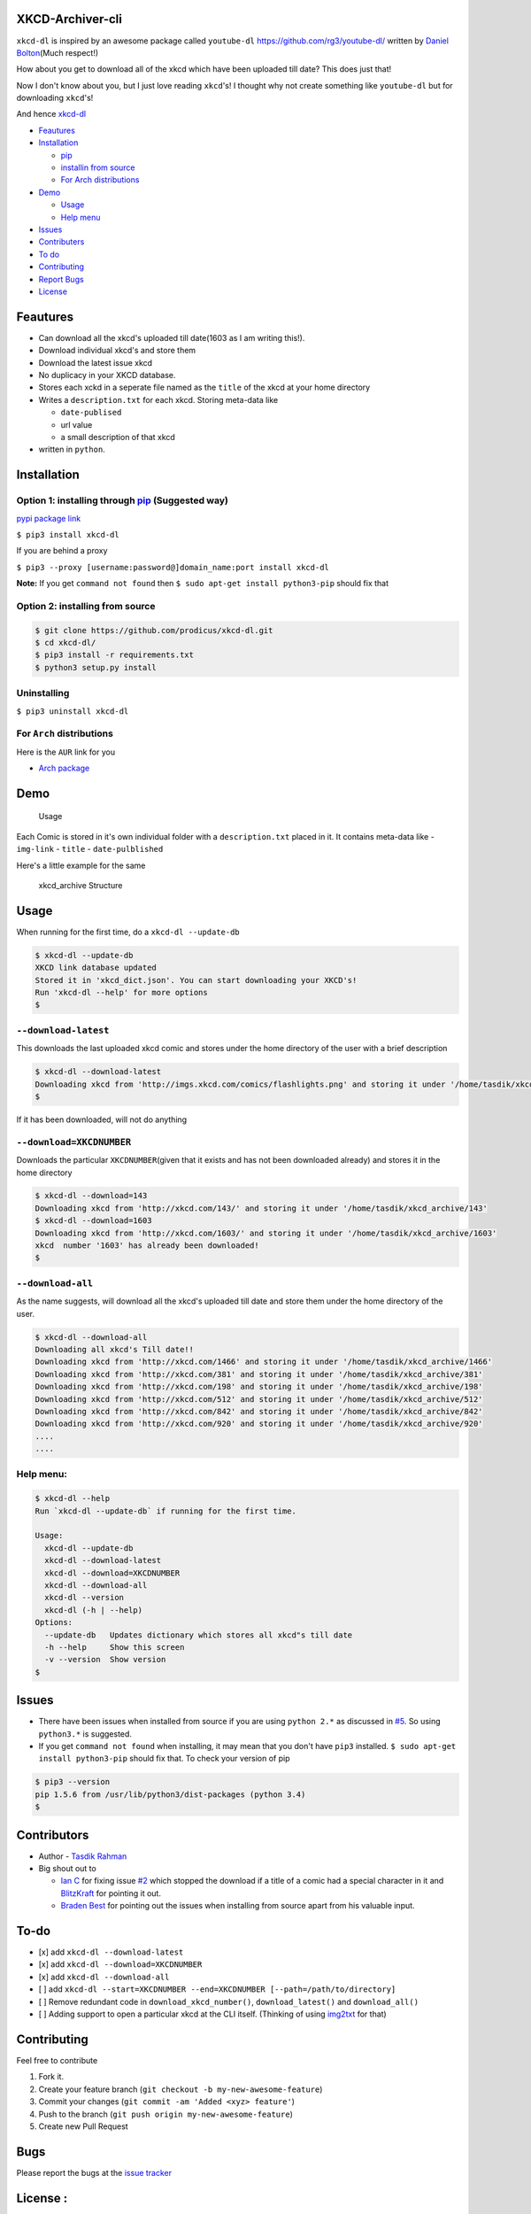 XKCD-Archiver-cli
=================

|PyPI version| |License|

``xkcd-dl`` is inspired by an awesome package called ``youtube-dl``
https://github.com/rg3/youtube-dl/ written by `Daniel
Bolton <https://github.com/rg3>`__\ (Much respect!)

How about you get to download all of the xkcd which have been uploaded
till date? This does just that!

Now I don't know about you, but I just love reading ``xkcd``'s! I
thought why not create something like ``youtube-dl`` but for downloading
``xkcd``'s!

And hence `xkcd-dl <https://github.com/prodicus/xkcd-dl>`__

-  `Feautures <https://github.com/prodicus/xkcd-dl#feautures>`__
-  `Installation <https://github.com/prodicus/xkcd-dl#installation>`__

   -  `pip <https://github.com/prodicus/xkcd-dl#option-1-installing-through-pip-suggested-way>`__
   -  `installin from
      source <https://github.com/prodicus/xkcd-dl#option-2-installing-from-source>`__
   -  `For Arch
      distributions <https://github.com/prodicus/xkcd-dl#for-arch-distributions>`__

-  `Demo <https://github.com/prodicus/xkcd-dl#demo>`__

   -  `Usage <https://github.com/prodicus/xkcd-dl#usage>`__
   -  `Help menu <https://github.com/prodicus/xkcd-dl#help-menu>`__

-  `Issues <https://github.com/prodicus/xkcd-dl#issues>`__
-  `Contributers <https://github.com/prodicus/xkcd-dl#contributers>`__
-  `To do <https://github.com/prodicus/xkcd-dl#to-do>`__
-  `Contributing <https://github.com/prodicus/xkcd-dl#contributing>`__
-  `Report Bugs <https://github.com/prodicus/xkcd-dl#bugs>`__
-  `License <https://github.com/prodicus/xkcd-dl#license>`__

Feautures
=========

-  Can download all the xkcd's uploaded till date(1603 as I am writing
   this!).
-  Download individual xkcd's and store them
-  Download the latest issue xkcd
-  No duplicacy in your XKCD database.
-  Stores each xckd in a seperate file named as the ``title`` of the
   xkcd at your home directory
-  Writes a ``description.txt`` for each xkcd. Storing meta-data like

   -  ``date-publised``
   -  url value
   -  a small description of that xkcd

-  written in ``python``.

Installation
============

Option 1: installing through `pip <https://pypi.python.org/pypi/xkcd-dl>`__ (Suggested way)
-------------------------------------------------------------------------------------------

`pypi package link <https://pypi.python.org/pypi/xkcd-dl>`__

``$ pip3 install xkcd-dl``

If you are behind a proxy

``$ pip3 --proxy [username:password@]domain_name:port install xkcd-dl``

**Note:** If you get ``command not found`` then
``$ sudo apt-get install python3-pip`` should fix that

Option 2: installing from source
--------------------------------

.. code:: bash

    $ git clone https://github.com/prodicus/xkcd-dl.git
    $ cd xkcd-dl/
    $ pip3 install -r requirements.txt
    $ python3 setup.py install

Uninstalling
------------

``$ pip3 uninstall xkcd-dl``

For ``Arch`` distributions
--------------------------

Here is the ``AUR`` link for you

-  `Arch package <https://aur4.archlinux.org/packages/xkcd-dl-git/>`__

Demo
====

.. figure:: https://raw.githubusercontent.com/prodicus/xkcd-dl/master/img/usage.gif
   :alt: Usage

   Usage

Each Comic is stored in it's own individual folder with a
``description.txt`` placed in it. It contains meta-data like -
``img-link`` - ``title`` - ``date-pulblished``

Here's a little example for the same

.. figure:: https://raw.githubusercontent.com/prodicus/xkcd-dl/master/img/directory_struc.jpg
   :alt: xkcd\_archive Structure

   xkcd\_archive Structure

Usage
=====

When running for the first time, do a ``xkcd-dl --update-db``

.. code:: bash

    $ xkcd-dl --update-db
    XKCD link database updated
    Stored it in 'xkcd_dict.json'. You can start downloading your XKCD's!
    Run 'xkcd-dl --help' for more options
    $

``--download-latest``
---------------------

This downloads the last uploaded xkcd comic and stores under the home
directory of the user with a brief description

.. code:: bash

    $ xkcd-dl --download-latest
    Downloading xkcd from 'http://imgs.xkcd.com/comics/flashlights.png' and storing it under '/home/tasdik/xkcd_archive/1603'
    $

If it has been downloaded, will not do anything

``--download=XKCDNUMBER``
-------------------------

Downloads the particular ``XKCDNUMBER``\ (given that it exists and has
not been downloaded already) and stores it in the home directory

.. code:: bash

    $ xkcd-dl --download=143
    Downloading xkcd from 'http://xkcd.com/143/' and storing it under '/home/tasdik/xkcd_archive/143'
    $ xkcd-dl --download=1603
    Downloading xkcd from 'http://xkcd.com/1603/' and storing it under '/home/tasdik/xkcd_archive/1603'
    xkcd  number '1603' has already been downloaded!
    $

``--download-all``
------------------

As the name suggests, will download all the xkcd's uploaded till date
and store them under the home directory of the user.

.. code:: bash

    $ xkcd-dl --download-all
    Downloading all xkcd's Till date!!
    Downloading xkcd from 'http://xkcd.com/1466' and storing it under '/home/tasdik/xkcd_archive/1466'
    Downloading xkcd from 'http://xkcd.com/381' and storing it under '/home/tasdik/xkcd_archive/381'
    Downloading xkcd from 'http://xkcd.com/198' and storing it under '/home/tasdik/xkcd_archive/198'
    Downloading xkcd from 'http://xkcd.com/512' and storing it under '/home/tasdik/xkcd_archive/512'
    Downloading xkcd from 'http://xkcd.com/842' and storing it under '/home/tasdik/xkcd_archive/842'
    Downloading xkcd from 'http://xkcd.com/920' and storing it under '/home/tasdik/xkcd_archive/920'
    ....
    ....

Help menu:
----------

.. code:: bash

    $ xkcd-dl --help
    Run `xkcd-dl --update-db` if running for the first time.

    Usage:
      xkcd-dl --update-db
      xkcd-dl --download-latest
      xkcd-dl --download=XKCDNUMBER
      xkcd-dl --download-all
      xkcd-dl --version
      xkcd-dl (-h | --help)
    Options:
      --update-db   Updates dictionary which stores all xkcd"s till date
      -h --help     Show this screen
      -v --version  Show version 
    $

Issues
======

-  There have been issues when installed from source if you are using
   ``python 2.*`` as discussed in
   `#5 <https://github.com/prodicus/xkcd-dl/issues/5#issuecomment-159868497>`__.
   So using ``python3.*`` is suggested.
-  If you get ``command not found`` when installing, it may mean that
   you don't have ``pip3`` installed.
   ``$ sudo apt-get install python3-pip`` should fix that. To check your
   version of pip

.. code:: bash

    $ pip3 --version
    pip 1.5.6 from /usr/lib/python3/dist-packages (python 3.4)
    $ 

Contributors
============

-  Author - `Tasdik Rahman <https://github.com/prodicus>`__
-  Big shout out to

   -  `Ian C <https://github.com/GrappigPanda>`__ for fixing issue
      `#2 <https://github.com/prodicus/xkcd-dl/issues/2>`__ which
      stopped the download if a title of a comic had a special character
      in it and `BlitzKraft <https://github.com/BlitzKraft>`__ for
      pointing it out.
   -  `Braden Best <https://github.com/bradenbest>`__ for pointing out
      the issues when installing from source apart from his valuable
      input.

To-do
=====

-  [x] add ``xkcd-dl --download-latest``
-  [x] add ``xkcd-dl --download=XKCDNUMBER``
-  [x] add ``xkcd-dl --download-all``
-  [ ] add
   ``xkcd-dl --start=XKCDNUMBER --end=XKCDNUMBER [--path=/path/to/directory]``
-  [ ] Remove redundant code in ``download_xkcd_number()``,
   ``download_latest()`` and ``download_all()``
-  [ ] Adding support to open a particular xkcd at the CLI itself.
   (Thinking of using `img2txt <https://github.com/hit9/img2txt>`__ for
   that)

Contributing
============

Feel free to contribute

1. Fork it.
2. Create your feature branch
   (``git checkout -b my-new-awesome-feature``)
3. Commit your changes (``git commit -am 'Added <xyz> feature'``)
4. Push to the branch (``git push origin my-new-awesome-feature``)
5. Create new Pull Request

Bugs
====

Please report the bugs at the `issue
tracker <https://github.com/prodicus/xkcd-archiver/issues>`__

License :
=========

MIT License http://prodicus.mit-license.org/ © Tasdik Rahman

.. |PyPI version| image:: https://badge.fury.io/py/xkcd-dl.svg
   :target: https://badge.fury.io/py/xkcd-dl
.. |License| image:: https://img.shields.io/pypi/l/xkcd-dl.svg
   :target: https://img.shields.io/pypi/l/xkcd-dl.svg
